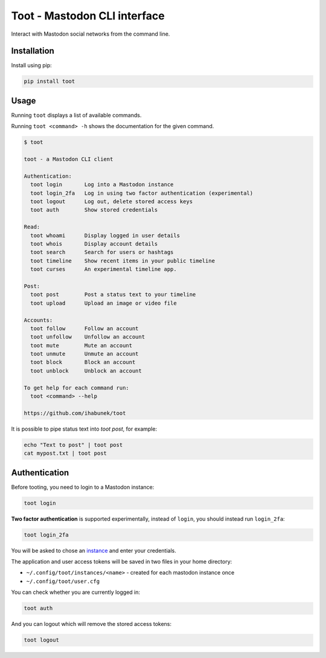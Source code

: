 =============================
Toot - Mastodon CLI interface
=============================

Interact with Mastodon social networks from the command line.

.. image:: https://img.shields.io/travis/ihabunek/toot.svg?maxAge=3600&style=flat-square
   :target: https://travis-ci.org/ihabunek/toot
.. image:: https://img.shields.io/badge/author-%40ihabunek-blue.svg?maxAge=3600&style=flat-square
   :target: https://mastodon.social/@ihabunek
.. image:: https://img.shields.io/github/license/ihabunek/pdf417-py.svg?maxAge=3600&style=flat-square
   :target: https://opensource.org/licenses/MIT
.. image:: https://img.shields.io/pypi/v/toot.svg?maxAge=3600&style=flat-square
   :target: https://pypi.python.org/pypi/toot


Installation
------------

Install using pip:

.. code-block::

    pip install toot

Usage
-----

Running ``toot`` displays a list of available commands.

Running ``toot <command> -h`` shows the documentation for the given command.

.. code-block::

    $ toot

    toot - a Mastodon CLI client

    Authentication:
      toot login       Log into a Mastodon instance
      toot login_2fa   Log in using two factor authentication (experimental)
      toot logout      Log out, delete stored access keys
      toot auth        Show stored credentials

    Read:
      toot whoami      Display logged in user details
      toot whois       Display account details
      toot search      Search for users or hashtags
      toot timeline    Show recent items in your public timeline
      toot curses      An experimental timeline app.

    Post:
      toot post        Post a status text to your timeline
      toot upload      Upload an image or video file

    Accounts:
      toot follow      Follow an account
      toot unfollow    Unfollow an account
      toot mute        Mute an account
      toot unmute      Unmute an account
      toot block       Block an account
      toot unblock     Unblock an account

    To get help for each command run:
      toot <command> --help

    https://github.com/ihabunek/toot

It is possible to pipe status text into `toot post`, for example:

.. code-block::

    echo "Text to post" | toot post
    cat mypost.txt | toot post


Authentication
--------------

Before tooting, you need to login to a Mastodon instance:

.. code-block::

    toot login

**Two factor authentication** is supported experimentally, instead of ``login``, you should instead run ``login_2fa``:

.. code-block::

    toot login_2fa

You will be asked to chose an instance_ and enter your credentials.

.. _instance: https://github.com/tootsuite/documentation/blob/master/Using-Mastodon/List-of-Mastodon-instances.md

The application and user access tokens will be saved in two files in your home directory:

* ``~/.config/toot/instances/<name>`` - created for each mastodon instance once
* ``~/.config/toot/user.cfg``

You can check whether you are currently logged in:

.. code-block::

    toot auth

And you can logout which will remove the stored access tokens:

.. code-block::

    toot logout
